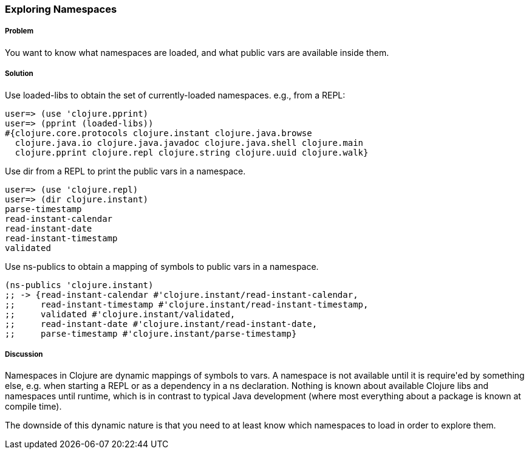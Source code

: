 === Exploring Namespaces

// By John Cromartie

===== Problem

You want to know what namespaces are loaded, and what public vars are available inside them.

===== Solution

Use +loaded-libs+ to obtain the set of currently-loaded namespaces. e.g., from a REPL:

----
user=> (use 'clojure.pprint)
user=> (pprint (loaded-libs))
#{clojure.core.protocols clojure.instant clojure.java.browse
  clojure.java.io clojure.java.javadoc clojure.java.shell clojure.main
  clojure.pprint clojure.repl clojure.string clojure.uuid clojure.walk}
----

Use +dir+ from a REPL to print the public vars in a namespace.

----
user=> (use 'clojure.repl)
user=> (dir clojure.instant)
parse-timestamp
read-instant-calendar
read-instant-date
read-instant-timestamp
validated
----

Use +ns-publics+ to obtain a mapping of symbols to public vars in a namespace.

[source,clojure]
----
(ns-publics 'clojure.instant)
;; -> {read-instant-calendar #'clojure.instant/read-instant-calendar,
;;     read-instant-timestamp #'clojure.instant/read-instant-timestamp,
;;     validated #'clojure.instant/validated,
;;     read-instant-date #'clojure.instant/read-instant-date,
;;     parse-timestamp #'clojure.instant/parse-timestamp}
----

===== Discussion

Namespaces in Clojure are dynamic mappings of symbols to vars. A
namespace is not available until it is +require+'ed by something else,
e.g. when starting a REPL or as a dependency in a +ns+
declaration. Nothing is known about available Clojure libs and
namespaces until runtime, which is in contrast to typical Java
development (where most everything about a package is known at compile
time).

The downside of this dynamic nature is that you need to at least know
which namespaces to load in order to explore them.
